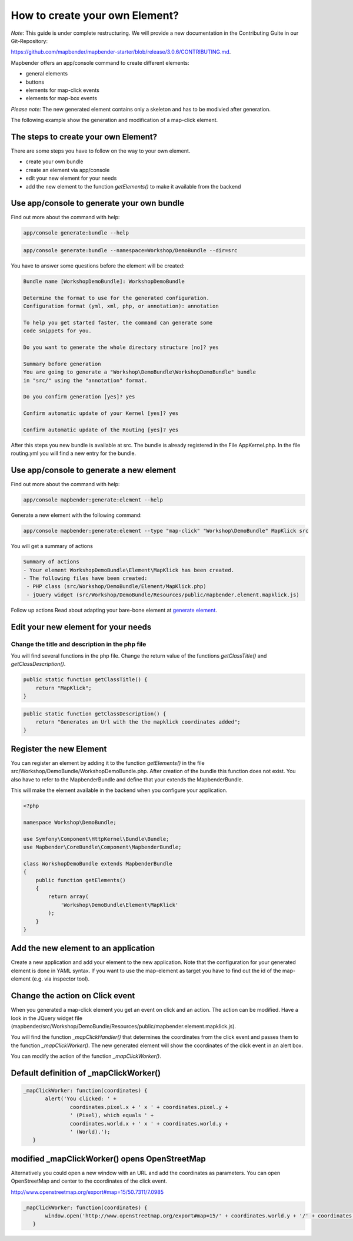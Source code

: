 .. _element_generate:

How to create your own Element?
###############################

*Note*: This guide is under complete restructuring. We will provide a new documentation in the Contributing Guite in our Git-Repository:

`https://github.com/mapbender/mapbender-starter/blob/release/3.0.6/CONTRIBUTING.md <https://github.com/mapbender/mapbender-starter/blob/release/3.0.6/CONTRIBUTING.md>`_.


Mapbender offers an app/console command to create different elements:

* general elements
* buttons
* elements for map-click events
* elements for map-box events

*Please note:* The new generated element contains only a skeleton and has to be modivied after generation.

The following example show the generation and modification of a map-click element.


The steps to create your own Element?
~~~~~~~~~~~~~~~~~~~~~~~~~~~~~~~~~~~~~

There are some steps you have to follow on the way to your own element.

* create your own bundle
* create an element via app/console
* edit your new element for your needs
* add the new element to the function *getElements()* to make it available from the backend


Use app/console to generate your own bundle
~~~~~~~~~~~~~~~~~~~~~~~~~~~~~~~~~~~~~~~~~~~

Find out more about the command with help:

.. code-block:: bash

 app/console generate:bundle --help

.. code-block:: bash

 app/console generate:bundle --namespace=Workshop/DemoBundle --dir=src 


You have to answer some questions before the element will be created:

.. code-block:: bash

 Bundle name [WorkshopDemoBundle]: WorkshopDemoBundle
 
 Determine the format to use for the generated configuration. 
 Configuration format (yml, xml, php, or annotation): annotation

 To help you get started faster, the command can generate some
 code snippets for you.

 Do you want to generate the whole directory structure [no]? yes
 
 Summary before generation  
 You are going to generate a "Workshop\DemoBundle\WorkshopDemoBundle" bundle
 in "src/" using the "annotation" format.
 
 Do you confirm generation [yes]? yes
 
 Confirm automatic update of your Kernel [yes]? yes
 
 Confirm automatic update of the Routing [yes]? yes
 
After this steps you new bundle is available at src. The bundle is already registered in the File AppKernel.php. In the file routing.yml you will find a new entry for the bundle.


Use app/console to generate a new element
~~~~~~~~~~~~~~~~~~~~~~~~~~~~~~~~~~~~~~~~~

Find out more about the command with help:

.. code-block:: bash

 app/console mapbender:generate:element --help


Generate a new element with the following command:

.. code-block:: bash

 app/console mapbender:generate:element --type "map-click" "Workshop\DemoBundle" MapKlick src


You will get a summary of actions
 
.. code-block:: bash

 Summary of actions
 - Your element WorkshopDemoBundle\Element\MapKlick has been created.
 - The following files have been created:
  - PHP class (src/Workshop/DemoBundle/Element/MapKlick.php)
  - jQuery widget (src/Workshop/DemoBundle/Resources/public/mapbender.element.mapklick.js)

Follow up actions
Read about adapting your bare-bone element at `generate element <element_generate.html>`_.

Edit your new element for your needs
~~~~~~~~~~~~~~~~~~~~~~~~~~~~~~~~~~~~

Change the title and description in the php file
************************************************

You will find several functions in the php file. Change the return value of the functions *getClassTitle()* and *getClassDescription()*.

.. code-block:: php

    public static function getClassTitle() {
        return "MapKlick";
    }


.. code-block:: php

    public static function getClassDescription() {
        return "Generates an Url with the the mapklick coordinates added";
    }


Register the new Element
~~~~~~~~~~~~~~~~~~~~~~~~

You can register an element by adding it to the function *getElements()* in the file src/Workshop/DemoBundle/WorkshopDemoBundle.php. After creation of the bundle this function does not exist. You also have to refer to the MapbenderBundle and define that your  extends the MapbenderBundle.

This will make the element available in the backend when you configure your application.

.. code-block:: html+php

 <?php
 
 namespace Workshop\DemoBundle; 
 
 use Symfony\Component\HttpKernel\Bundle\Bundle;
 use Mapbender\CoreBundle\Component\MapbenderBundle;
 
 class WorkshopDemoBundle extends MapbenderBundle
 {
     public function getElements()
     {
         return array(
             'Workshop\DemoBundle\Element\MapKlick'   
         );
     }
 }


Add the new element to an application
~~~~~~~~~~~~~~~~~~~~~~~~~~~~~~~~~~~~~

Create a new application and add your element to the new application.
Note that the configuration for your generated element is done in YAML syntax. If you want to use the map-element as target you have to find out the id of the map-element (e.g. via inspector tool).


Change the action on Click event
~~~~~~~~~~~~~~~~~~~~~~~~~~~~~~~~

When you generated a map-click element you get an event on click and an action. The action can be modified. Have a look in the JQuery widget file (mapbender/src/Workshop/DemoBundle/Resources/public/mapbender.element.mapklick.js). 

You will find the function *_mapClickHandler()* that determines the coordinates from the click event and passes them to the function *_mapClickWorker()*. The new generated element will show the coordinates of the click event in an alert box.

You can modify the action of the function *_mapClickWorker()*.


Default definition of _mapClickWorker()
~~~~~~~~~~~~~~~~~~~~~~~~~~~~~~~~~~~~~~~

.. code-block:: js

 _mapClickWorker: function(coordinates) {
        alert('You clicked: ' +
                coordinates.pixel.x + ' x ' + coordinates.pixel.y +
                ' (Pixel), which equals ' +
                coordinates.world.x + ' x ' + coordinates.world.y +
                ' (World).');
    }


modified _mapClickWorker() opens OpenStreetMap
~~~~~~~~~~~~~~~~~~~~~~~~~~~~~~~~~~~~~~~~~~~~~~
Alternatively you could open a new window with an URL and add the coordinates as parameters. You can open OpenStreetMap and center to the coordinates of the click event.

http://www.openstreetmap.org/export#map=15/50.7311/7.0985

.. code-block:: js
  
 _mapClickWorker: function(coordinates) {
        window.open('http://www.openstreetmap.org/export#map=15/' + coordinates.world.y + '/' + coordinates.world.x);
    }

